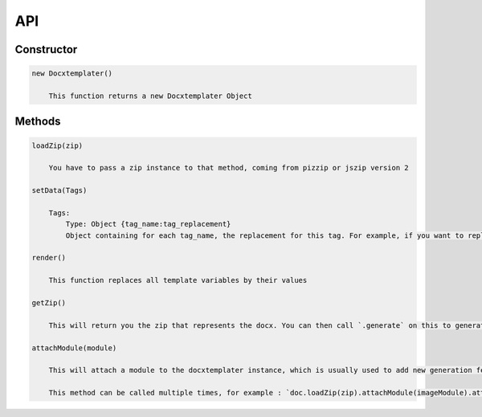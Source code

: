 ..  _api:

.. index::
   single: API

API
===

Constructor
-----------

.. code-block:: text

    new Docxtemplater()

        This function returns a new Docxtemplater Object


Methods
-------

.. code-block:: text

    loadZip(zip)

        You have to pass a zip instance to that method, coming from pizzip or jszip version 2

    setData(Tags)

        Tags:
            Type: Object {tag_name:tag_replacement}
            Object containing for each tag_name, the replacement for this tag. For example, if you want to replace firstName by David, your Object will be: {"firstName":"David"}

    render()

        This function replaces all template variables by their values

    getZip()

        This will return you the zip that represents the docx. You can then call `.generate` on this to generate a buffer, string , ... (see https://github.com/open-xml-templating/pizzip/blob/master/documentation/api_pizzip/generate.md)

    attachModule(module)

        This will attach a module to the docxtemplater instance, which is usually used to add new generation features (possibility to include images, HTML, ...). Pro modules can be bought on https://docxtemplater.com/

        This method can be called multiple times, for example : `doc.loadZip(zip).attachModule(imageModule).attachModule(htmlModule)`
